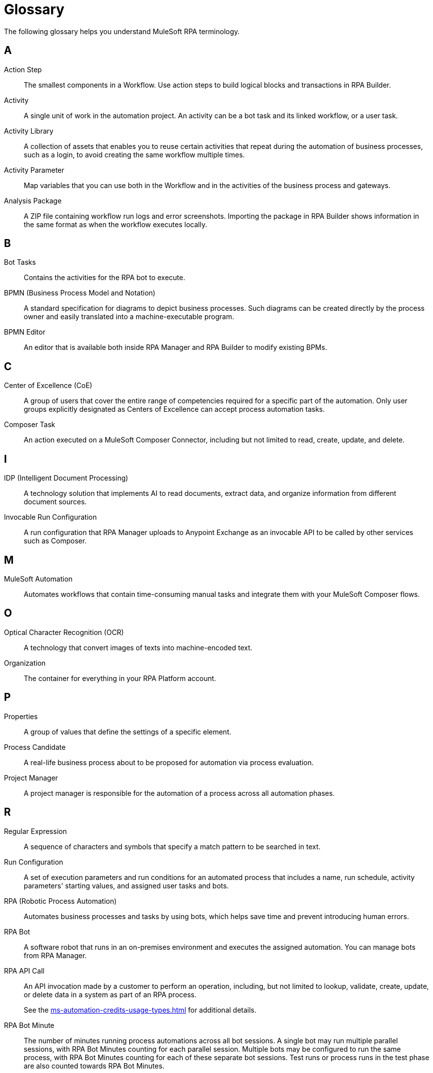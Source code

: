 = Glossary

The following glossary helps you understand MuleSoft RPA terminology.



== A

Action Step::
The smallest components in a Workflow. Use action steps to build logical blocks and transactions in RPA Builder. 

Activity::
A single unit of work in the automation project. An activity can be a bot task and its linked workflow, or a user task.

Activity Library:: 
A collection of assets that enables you to reuse certain activities that repeat during the automation of business processes, such as a login, to avoid creating the same workflow multiple times.

Activity Parameter:: 
Map variables that you can use both in the Workflow and in the activities of the business process and gateways.

Analysis Package:: 
A ZIP file containing workflow run logs and error screenshots. Importing the package in RPA Builder shows information in the same format as when the workflow executes locally.

== B

Bot Tasks::
Contains the activities for the RPA bot to execute.

BPMN (Business Process Model and Notation)::
A standard specification for diagrams to depict business processes. Such diagrams can be created directly by the process owner and easily translated into a machine-executable program.

BPMN Editor::
An editor that is available both inside RPA Manager and RPA Builder to modify existing BPMs.

== C

Center of Excellence (CoE)::
A group of users that cover the entire range of competencies required for a specific part of the automation. Only user groups explicitly designated as Centers of Excellence can accept process automation tasks.

Composer Task::
An action executed on a MuleSoft Composer Connector, including but not limited to read, create, update, and delete.

== I

IDP (Intelligent Document Processing)::
A technology solution that implements AI to read documents, extract data, and organize information from different document sources.

Invocable Run Configuration::
A run configuration that RPA Manager uploads to Anypoint Exchange as an invocable API to be called by other services such as Composer.

== M

MuleSoft Automation::
Automates workflows that contain time-consuming manual tasks and integrate them with your MuleSoft Composer flows.

== O

Optical Character Recognition (OCR)::
A technology that convert images of texts into machine-encoded text.

Organization::
The container for everything in your RPA Platform account.

== P

Properties::
A group of values that define the settings of a specific element. 

Process Candidate::
A real-life business process about to be proposed for automation via process evaluation.

Project Manager::
A project manager is responsible for the automation of a process across all automation phases.

== R

Regular Expression::
A sequence of characters and symbols that specify a match pattern to be searched in text.  

Run Configuration::
A set of execution parameters and run conditions for an automated process that includes a name, run schedule, activity parameters' starting values, and assigned user tasks and bots.

RPA (Robotic Process Automation)::
Automates business processes and tasks by using bots, which helps save time and prevent introducing human errors.

RPA Bot::
A software robot that runs in an on-premises environment and executes the assigned automation. You can manage bots from RPA Manager.

RPA API Call::
An API invocation made by a customer to perform an operation, including, but not limited to lookup, validate, create, update, or delete data in a system as part of an RPA process.
+
See the xref:ms-automation-credits-usage-types.adoc[] for additional details.

RPA Bot Minute::
The number of minutes running process automations across all bot sessions. A single bot may run multiple parallel sessions, with RPA Bot Minutes counting for each parallel session. Multiple bots may be configured to run the same process, with RPA Bot Minutes counting for each of these separate bot sessions. Test runs or process runs in the test phase are also counted towards RPA Bot Minutes.
+
See the xref:ms-automation-credits-usage-types.adoc[] for additional details.

RPA Builder::
An on-premises application that enables you to build automations by specifying the steps of the process.

RPA Manager::
The cloud-based control plane for the automations that is integrated into Anypoint Platform.

RPA Recorder::
An on-premises tool that assists during the process design phase by recording all user actions, creating click path documentation, and generating additional data to automatically create action steps in the build phase.

== S

Secure Session::
A hidden Windows session that runs invisibly and closed in a separate user account. The screen does not show what is happening or what information is being processed.


== T

Text Modules::
A set of encoded values that can map to a certain special character, a macro, a script variable, or an environment variable.

Toolbox::
The container for the action steps that you implement in RPA Builder to automate a process. 


== U

User Task::
An element of a process model, which cannot be processed fully automatically by a Robot, instead requiring the support of a human.


== V

Variable::
A value of a defined type that you can store and change during a process.

== W

Workflow::
A set of action steps that is linked to an activity. 

Workbench::
The area of RPA Builder where you can visualize and modify a workflow.
